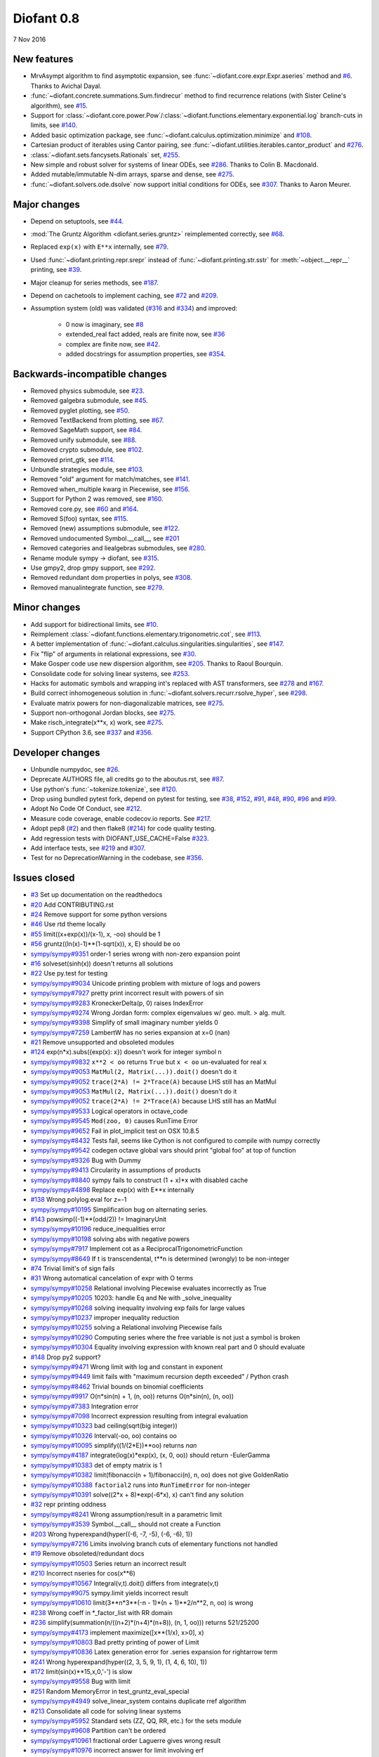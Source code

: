 ===========
Diofant 0.8
===========

7 Nov 2016

New features
============

* MrvAsympt algorithm to find asymptotic expansion, see :func:`~diofant.core.expr.Expr.aseries` method and `#6 <https://github.com/diofant/diofant/pull/6>`_.  Thanks to Avichal Dayal.
* :func:`~diofant.concrete.summations.Sum.findrecur` method to find recurrence relations (with Sister Celine's algorithm), see `#15 <https://github.com/diofant/diofant/pull/15>`_.
* Support for :class:`~diofant.core.power.Pow`/:class:`~diofant.functions.elementary.exponential.log` branch-cuts in limits, see `#140 <https://github.com/diofant/diofant/pull/140>`_.
* Added basic optimization package, see :func:`~diofant.calculus.optimization.minimize` and `#108 <https://github.com/diofant/diofant/pull/108>`_.
* Cartesian product of iterables using Cantor pairing, see :func:`~diofant.utilities.iterables.cantor_product` and `#276 <https://github.com/diofant/diofant/pull/276>`_.
* :class:`~diofant.sets.fancysets.Rationals` set, `#255 <https://github.com/diofant/diofant/pull/255>`_.
* New simple and robust solver for systems of linear ODEs, see `#286 <https://github.com/diofant/diofant/pull/286>`_.  Thanks to Colin B. Macdonald.
* Added mutable/immutable N-dim arrays, sparse and dense, see `#275 <https://github.com/diofant/diofant/pull/275>`_.
* :func:`~diofant.solvers.ode.dsolve` now support initial conditions for ODEs, see `#307 <https://github.com/diofant/diofant/pull/307>`_.  Thanks to Aaron Meurer.

Major changes
=============

* Depend on setuptools, see `#44 <https://github.com/diofant/diofant/pull/44>`_.
* :mod:`The Gruntz Algorithm <diofant.series.gruntz>` reimplemented correctly, see `#68 <https://github.com/diofant/diofant/pull/68>`_.
* Replaced ``exp(x)`` with ``E**x`` internally, see `#79 <https://github.com/diofant/diofant/pull/79>`_.
* Used :func:`~diofant.printing.repr.srepr` instead of :func:`~diofant.printing.str.sstr` for :meth:`~object.__repr__` printing, see `#39 <https://github.com/diofant/diofant/pull/39>`_.
* Major cleanup for series methods, see `#187 <https://github.com/diofant/diofant/pull/187>`_.
* Depend on cachetools to implement caching, see `#72 <https://github.com/diofant/diofant/pull/72>`_ and `#209 <https://github.com/diofant/diofant/pull/209>`_.
* Assumption system (old) was validated (`#316 <https://github.com/diofant/diofant/pull/316>`_ and `#334 <https://github.com/diofant/diofant/pull/334>`_) and improved:

    * 0 now is imaginary, see `#8 <https://github.com/diofant/diofant/pull/8>`_
    * extended_real fact added, reals are finite now, see `#36 <https://github.com/diofant/diofant/pull/36>`_
    * complex are finite now, see `#42 <https://github.com/diofant/diofant/pull/42>`_.
    * added docstrings for assumption properties, see `#354 <https://github.com/diofant/diofant/pull/554>`_.

Backwards-incompatible changes
==============================

* Removed physics submodule, see `#23 <https://github.com/diofant/diofant/pull/23>`_.
* Removed galgebra submodule, see `#45 <https://github.com/diofant/diofant/pull/45>`_.
* Removed pyglet plotting, see `#50 <https://github.com/diofant/diofant/pull/50>`_.
* Removed TextBackend from plotting, see `#67 <https://github.com/diofant/diofant/pull/67>`_.
* Removed SageMath support, see `#84 <https://github.com/diofant/diofant/pull/84>`_.
* Removed unify submodule, see `#88 <https://github.com/diofant/diofant/pull/88>`_.
* Removed crypto submodule, see `#102 <https://github.com/diofant/diofant/pull/102>`_.
* Removed print_gtk, see `#114 <https://github.com/diofant/diofant/pull/114>`_.
* Unbundle strategies module, see `#103 <https://github.com/diofant/diofant/pull/103>`_.
* Removed "old" argument for match/matches, see `#141 <https://github.com/diofant/diofant/pull/141>`_.
* Removed when_multiple kwarg in Piecewise, see `#156 <https://github.com/diofant/diofant/pull/156>`_.
* Support for Python 2 was removed, see `#160 <https://github.com/diofant/diofant/pull/160>`_.
* Removed core.py, see `#60 <https://github.com/diofant/diofant/pull/60>`_ and `#164 <https://github.com/diofant/diofant/pull/164>`_.
* Removed S(foo) syntax, see `#115 <https://github.com/diofant/diofant/pull/115>`_.
* Removed (new) assumptions submodule, see `#122 <https://github.com/diofant/diofant/pull/122>`_.
* Removed undocumented Symbol.__call__, see `#201 <https://github.com/diofant/diofant/pull/201>`_
* Removed categories and liealgebras submodules, see `#280 <https://github.com/diofant/diofant/pull/280>`_.
* Rename module sympy -> diofant, see `#315 <https://github.com/diofant/diofant/pull/315>`_.
* Use gmpy2, drop gmpy support, see `#292 <https://github.com/diofant/diofant/pull/292>`_.
* Removed redundant dom properties in polys, see `#308 <https://github.com/diofant/diofant/pull/308>`_.
* Removed manualintegrate function, see `#279 <https://github.com/diofant/diofant/pull/279>`_.

Minor changes
=============

* Add support for bidirectional limits, see `#10 <https://github.com/diofant/diofant/pull/10>`_.
* Reimplement :class:`~diofant.functions.elementary.trigonometric.cot`, see `#113 <https://github.com/diofant/diofant/pull/113>`_.
* A better implementation of :func:`~diofant.calculus.singularities.singularities`, see `#147 <https://github.com/diofant/diofant/pull/147>`_.
* Fix "flip" of arguments in relational expressions, see `#30 <https://github.com/diofant/diofant/pull/30>`_.
* Make Gosper code use new dispersion algorithm, see `#205 <https://github.com/diofant/diofant/pull/205>`_.  Thanks to Raoul Bourquin.
* Consolidate code for solving linear systems, see `#253 <https://github.com/diofant/diofant/pull/253>`_.
* Hacks for automatic symbols and wrapping int's replaced with AST transformers, see `#278 <https://github.com/diofant/diofant/pull/278>`_ and `#167 <https://github.com/diofant/diofant/pull/167>`_.
* Build correct inhomogeneous solution in :func:`~diofant.solvers.recurr.rsolve_hyper`, see `#298 <https://github.com/diofant/diofant/pull/298>`_.
* Evaluate matrix powers for non-diagonalizable matrices, see `#275 <https://github.com/diofant/diofant/pull/275>`_.
* Support non-orthogonal Jordan blocks, see `#275 <https://github.com/diofant/diofant/pull/275>`_.
* Make risch_integrate(x**x, x) work, see `#275 <https://github.com/diofant/diofant/pull/275>`_.
* Support CPython 3.6, see `#337 <https://github.com/diofant/diofant/pull/337>`_ and `#356 <https://github.com/diofant/diofant/pull/356>`_.

Developer changes
=================

* Unbundle numpydoc, see `#26 <https://github.com/diofant/diofant/pull/26>`_.
* Deprecate AUTHORS file, all credits go to the aboutus.rst, see `#87 <https://github.com/diofant/diofant/pull/87>`_.
* Use python's :func:`~tokenize.tokenize`, see `#120 <https://github.com/diofant/diofant/pull/120>`_.
* Drop using bundled pytest fork, depend on pytest for testing, see `#38 <https://github.com/diofant/diofant/pull/38>`_, `#152 <https://github.com/diofant/diofant/pull/152>`_, `#91 <https://github.com/diofant/diofant/pull/91>`_, `#48 <https://github.com/diofant/diofant/pull/48>`_, `#90 <https://github.com/diofant/diofant/pull/90>`_, `#96 <https://github.com/diofant/diofant/pull/96>`_ and `#99 <https://github.com/diofant/diofant/pull/99>`_.
* Adopt No Code Of Conduct, see `#212 <https://github.com/diofant/diofant/pull/212>`_.
* Measure code coverage, enable codecov.io reports.  See `#217 <https://github.com/diofant/diofant/pull/217>`_.
* Adopt pep8 (`#2 <https://github.com/diofant/diofant/pull/2>`_) and then flake8 (`#214 <https://github.com/diofant/diofant/pull/214>`_) for code quality testing.
* Add regression tests with DIOFANT_USE_CACHE=False `#323 <https://github.com/diofant/diofant/pull/323>`_.
* Add interface tests, see `#219 <https://github.com/diofant/diofant/pull/219>`_ and `#307 <https://github.com/diofant/diofant/pull/307>`_.
* Test for no DeprecationWarning in the codebase, see `#356 <https://github.com/diofant/diofant/pull/356>`_.

Issues closed
=============

* `#3 <https://github.com/diofant/diofant/issues/3>`_ Set up documentation on the readthedocs
* `#20 <https://github.com/diofant/diofant/issues/20>`_ Add CONTRIBUTING.rst
* `#24 <https://github.com/diofant/diofant/issues/24>`_ Remove support for some python versions
* `#46 <https://github.com/diofant/diofant/issues/46>`_ Use rtd theme locally
* `#55 <https://github.com/diofant/diofant/issues/55>`_ limit((x+exp(x))/(x-1), x, -oo) should be 1
* `#56 <https://github.com/diofant/diofant/issues/56>`_ gruntz((ln(x)-1)**(1-sqrt(x)), x, E) should be oo
* `sympy/sympy#9351 <https://github.com/sympy/sympy/issues/9351>`_ order-1 series wrong with non-zero expansion point
* `#16 <https://github.com/diofant/diofant/issues/16>`_ solveset(sinh(x)) doesn't returns all solutions
* `#22 <https://github.com/diofant/diofant/issues/22>`_ Use py.test for testing
* `sympy/sympy#9034 <https://github.com/sympy/sympy/issues/9034>`_ Unicode printing problem with mixture of logs and powers
* `sympy/sympy#7927 <https://github.com/sympy/sympy/issues/7927>`_ pretty print incorrect result with powers of sin
* `sympy/sympy#9283 <https://github.com/sympy/sympy/issues/9283>`_ KroneckerDelta(p, 0) raises IndexError
* `sympy/sympy#9274 <https://github.com/sympy/sympy/issues/9274>`_ Wrong Jordan form: complex eigenvalues w/ geo. mult. > alg. mult.
* `sympy/sympy#9398 <https://github.com/sympy/sympy/issues/9398>`_ Simplify of small imaginary number yields 0
* `sympy/sympy#7259 <https://github.com/sympy/sympy/issues/7259>`_ LambertW has no series expansion at x=0 (nan)
* `#21 <https://github.com/diofant/diofant/issues/21>`_ Remove unsupported and obsoleted modules
* `#124 <https://github.com/diofant/diofant/issues/124>`_ exp(n*x).subs({exp(x): x}) doesn't work for integer symbol n
* `sympy/sympy#9832 <https://github.com/sympy/sympy/issues/9832>`_ ``x**2 < oo`` returns ``True`` but ``x < oo`` un-evaluated for real ``x``
* `sympy/sympy#9053 <https://github.com/sympy/sympy/issues/9053>`_ ``MatMul(2, Matrix(...)).doit()`` doesn't do it
* `sympy/sympy#9052 <https://github.com/sympy/sympy/issues/9052>`_ ``trace(2*A) != 2*Trace(A)`` because LHS still has an MatMul
* `sympy/sympy#9053 <https://github.com/sympy/sympy/issues/9053>`_ ``MatMul(2, Matrix(...)).doit()`` doesn't do it
* `sympy/sympy#9052 <https://github.com/sympy/sympy/issues/9052>`_ ``trace(2*A) != 2*Trace(A)`` because LHS still has an MatMul
* `sympy/sympy#9533 <https://github.com/sympy/sympy/issues/9533>`_ Logical operators in octave_code
* `sympy/sympy#9545 <https://github.com/sympy/sympy/issues/9545>`_ ``Mod(zoo, 0)`` causes RunTime Error
* `sympy/sympy#9652 <https://github.com/sympy/sympy/issues/9652>`_ Fail in plot_implicit test on OSX 10.8.5
* `sympy/sympy#8432 <https://github.com/sympy/sympy/issues/8432>`_ Tests fail, seems like Cython is not configured to compile with numpy correctly
* `sympy/sympy#9542 <https://github.com/sympy/sympy/issues/9542>`_ codegen octave global vars should print "global foo" at top of function
* `sympy/sympy#9326 <https://github.com/sympy/sympy/issues/9326>`_ Bug with Dummy
* `sympy/sympy#9413 <https://github.com/sympy/sympy/issues/9413>`_ Circularity in assumptions of products
* `sympy/sympy#8840 <https://github.com/sympy/sympy/issues/8840>`_ sympy fails to construct (1 + x)*x with disabled cache
* `sympy/sympy#4898 <https://github.com/sympy/sympy/issues/4898>`_ Replace exp(x) with E**x internally
* `#138 <https://github.com/diofant/diofant/issues/138>`_ Wrong polylog.eval for z=-1
* `sympy/sympy#10195 <https://github.com/sympy/sympy/issues/10195>`_ Simplification bug on alternating series.
* `#143 <https://github.com/diofant/diofant/issues/143>`_ powsimp((-1)**(odd/2)) != ImaginaryUnit
* `sympy/sympy#10196 <https://github.com/sympy/sympy/issues/10196>`_ reduce_inequalities error
* `sympy/sympy#10198 <https://github.com/sympy/sympy/issues/10198>`_ solving abs with negative powers
* `sympy/sympy#7917 <https://github.com/sympy/sympy/issues/7917>`_ Implement cot as a ReciprocalTrigonometricFunction
* `sympy/sympy#8649 <https://github.com/sympy/sympy/issues/8649>`_ If t is transcendental, t**n is determined (wrongly) to be non-integer
* `#74 <https://github.com/diofant/diofant/issues/74>`_ Trivial limit's of sign fails
* `#31 <https://github.com/diofant/diofant/issues/31>`_ Wrong automatical cancelation of expr with O terms
* `sympy/sympy#10258 <https://github.com/sympy/sympy/issues/10258>`_ Relational involving Piecewise evaluates incorrectly as True
* `sympy/sympy#10205 <https://github.com/sympy/sympy/issues/10205>`_ 10203: handle Eq and Ne with _solve_inequality
* `sympy/sympy#10268 <https://github.com/sympy/sympy/issues/10268>`_ solving inequality involving exp fails for large values
* `sympy/sympy#10237 <https://github.com/sympy/sympy/issues/10237>`_ improper inequality reduction
* `sympy/sympy#10255 <https://github.com/sympy/sympy/issues/10255>`_ solving a Relational involving Piecewise fails
* `sympy/sympy#10290 <https://github.com/sympy/sympy/issues/10290>`_ Computing series where the free variable is not just a symbol is broken
* `sympy/sympy#10304 <https://github.com/sympy/sympy/issues/10304>`_ Equality involving expression with known real part and 0 should evaluate
* `#148 <https://github.com/diofant/diofant/issues/148>`_ Drop py2 support?
* `sympy/sympy#9471 <https://github.com/sympy/sympy/issues/9471>`_ Wrong limit with log and constant in exponent
* `sympy/sympy#9449 <https://github.com/sympy/sympy/issues/9449>`_ limit fails with "maximum recursion depth exceeded" / Python crash
* `sympy/sympy#8462 <https://github.com/sympy/sympy/issues/8462>`_ Trivial bounds on binomial coefficients
* `sympy/sympy#9917 <https://github.com/sympy/sympy/issues/9917>`_ O(n*sin(n) + 1, (n, oo)) returns O(n*sin(n), (n, oo))
* `sympy/sympy#7383 <https://github.com/sympy/sympy/issues/7383>`_ Integration error
* `sympy/sympy#7098 <https://github.com/sympy/sympy/issues/7098>`_ Incorrect expression resulting from integral evaluation
* `sympy/sympy#10323 <https://github.com/sympy/sympy/issues/10323>`_ bad ceiling(sqrt(big integer))
* `sympy/sympy#10326 <https://github.com/sympy/sympy/issues/10326>`_ Interval(-oo, oo) contains oo
* `sympy/sympy#10095 <https://github.com/sympy/sympy/issues/10095>`_ simplify((1/(2*E))**oo) returns `nan`
* `sympy/sympy#4187 <https://github.com/sympy/sympy/issues/4187>`_ integrate(log(x)*exp(x), (x, 0, oo)) should return -EulerGamma
* `sympy/sympy#10383 <https://github.com/sympy/sympy/issues/10383>`_ det of empty matrix is 1
* `sympy/sympy#10382 <https://github.com/sympy/sympy/issues/10382>`_ limit(fibonacci(n + 1)/fibonacci(n), n, oo) does not give GoldenRatio
* `sympy/sympy#10388 <https://github.com/sympy/sympy/issues/10388>`_ ``factorial2`` runs into ``RunTimeError`` for non-integer
* `sympy/sympy#10391 <https://github.com/sympy/sympy/issues/10391>`_ solve((2*x + 8)*exp(-6*x), x) can't find any solution
* `#32 <https://github.com/diofant/diofant/issues/32>`_ repr printing oddness
* `sympy/sympy#8241 <https://github.com/sympy/sympy/issues/8241>`_ Wrong assumption/result in a parametric limit
* `sympy/sympy#3539 <https://github.com/sympy/sympy/issues/3539>`_ Symbol.__call__ should not create a Function
* `#203 <https://github.com/diofant/diofant/issues/203>`_ Wrong hyperexpand(hyper((-6, -7, -5), (-6, -6), 1))
* `sympy/sympy#7216 <https://github.com/sympy/sympy/issues/7216>`_ Limits involving branch cuts of elementary functions not handled
* `#19 <https://github.com/diofant/diofant/issues/19>`_ Remove obsoleted/redundant docs
* `sympy/sympy#10503 <https://github.com/sympy/sympy/issues/10503>`_ Series return an incorrect result
* `#210 <https://github.com/diofant/diofant/issues/210>`_ Incorrect nseries for cos(x**6)
* `sympy/sympy#10567 <https://github.com/sympy/sympy/issues/10567>`_ Integral(v,t).doit() differs from integrate(v,t)
* `sympy/sympy#9075 <https://github.com/sympy/sympy/issues/9075>`_ sympy.limit yields incorrect result
* `sympy/sympy#10610 <https://github.com/sympy/sympy/issues/10610>`_ limit(3**n*3**(-n - 1)*(n + 1)**2/n**2, n, oo) is wrong
* `#238 <https://github.com/diofant/diofant/issues/238>`_ Wrong coeff in \*_factor_list with RR domain
* `#236 <https://github.com/diofant/diofant/issues/236>`_ simplify(summation(n/((n+2)*(n+4)*(n+8)), (n, 1, oo))) returns 521/25200
* `sympy/sympy#4173 <https://github.com/sympy/sympy/issues/4173>`_ implement maximize([x**(1/x), x>0], x)
* `sympy/sympy#10803 <https://github.com/sympy/sympy/issues/10803>`_ Bad pretty printing of power of Limit
* `sympy/sympy#10836 <https://github.com/sympy/sympy/issues/10836>`_ Latex generation error for .series expansion for \rightarrow term
* `#241 <https://github.com/diofant/diofant/issues/241>`_ Wrong hyperexpand(hyper((2, 3, 5, 9, 1), (1, 4, 6, 10), 1))
* `#172 <https://github.com/diofant/diofant/issues/172>`_ limit(sin(x)**15,x,0,'-') is slow
* `sympy/sympy#9558 <https://github.com/sympy/sympy/issues/9558>`_ Bug with limit
* `#251 <https://github.com/diofant/diofant/issues/251>`_ Random MemoryError in test_gruntz_eval_special
* `sympy/sympy#4949 <https://github.com/sympy/sympy/issues/4949>`_ solve_linear_system contains duplicate rref algorithm
* `#213 <https://github.com/diofant/diofant/issues/213>`_ Consolidate all code for solving linear systems
* `sympy/sympy#5952 <https://github.com/sympy/sympy/issues/5952>`_ Standard sets (ZZ, QQ, RR, etc.) for the sets module
* `sympy/sympy#9608 <https://github.com/sympy/sympy/issues/9608>`_ Partition can't be ordered
* `sympy/sympy#10961 <https://github.com/sympy/sympy/issues/10961>`_ fractional order Laguerre gives wrong result
* `sympy/sympy#10976 <https://github.com/sympy/sympy/issues/10976>`_ incorrect answer for limit involving erf
* `sympy/sympy#10995 <https://github.com/sympy/sympy/issues/10995>`_ acot(-x) evaluation
* `sympy/sympy#11011 <https://github.com/sympy/sympy/issues/11011>`_ Scientific notation should be delimited for LaTeX
* `#263 <https://github.com/diofant/diofant/issues/263>`_ Workaround decreased coverage due to randomness
* `sympy/sympy#11062 <https://github.com/sympy/sympy/issues/11062>`_ Error while simplifying equations containing csc and sec using trigsimp_groebner
* `sympy/sympy#10804 <https://github.com/sympy/sympy/issues/10804>`_ 1/limit(airybi(x)*root(x, 4)*exp(-2*x**(S(3)/2)/3), x, oo)**2 is wrong
* `sympy/sympy#11063 <https://github.com/sympy/sympy/issues/11063>`_ Some wrong answers from rsolve
* `#282 <https://github.com/diofant/diofant/issues/282>`_ Random test failure in master (minimize tests)
* `sympy/sympy#9480 <https://github.com/sympy/sympy/issues/9480>`_ Matrix.rank() incorrect results
* `#288 <https://github.com/diofant/diofant/issues/288>`_ Wrong rank for matrix with det = 0
* `sympy/sympy#10497 <https://github.com/sympy/sympy/issues/10497>`_ next(iter(S.Integers*S.Integers)) hangs (expected (0, 0), ...)
* `sympy/sympy#5383 <https://github.com/sympy/sympy/issues/5383>`_ Calculate limit error
* `sympy/sympy#11270 <https://github.com/sympy/sympy/issues/11270>`_ Limit erroneously reported as infinity
* `#296 <https://github.com/diofant/diofant/issues/296>`_ limit produces bad results with Floats
* `sympy/sympy#5172 <https://github.com/sympy/sympy/issues/5172>`_ limit() throws TypeError: an integer is required
* `sympy/sympy#7055 <https://github.com/sympy/sympy/issues/7055>`_ Failures in rsolve_hyper from test_rsolve_bulk()
* `sympy/sympy#11261 <https://github.com/sympy/sympy/issues/11261>`_ Recursion solver fails
* `#294 <https://github.com/diofant/diofant/issues/294>`_ Wrong rsolve(f(n)-f(n-1)-2*f(n-2)-2*n, f(n))
* `sympy/sympy#11313 <https://github.com/sympy/sympy/issues/11313>`_ Series of Derivative
* `#293 <https://github.com/diofant/diofant/issues/293>`_ classify_sysode should be modified to support mass matrix case in LODE
* `#65 <https://github.com/diofant/diofant/issues/65>`_ Docs todo
* `#215 <https://github.com/diofant/diofant/issues/215>`_ Replace test_code_quality.py with flake8/pep8 tests
* `sympy/sympy#11290 <https://github.com/sympy/sympy/issues/11290>`_ 1st_exact_Integral wrong result
* `sympy/sympy#10761 <https://github.com/sympy/sympy/issues/10761>`_ (1/(x**-2 + x**-3)).series(x, 0) gives wrong result
* `#312 <https://github.com/diofant/diofant/issues/312>`_ Mod(-x, 2*x) should be x, not -x
* `sympy/sympy#10024 <https://github.com/sympy/sympy/issues/10024>`_ Eq( Mod(x, 2*pi), 0 ) evaluates to False
* `sympy/sympy#7985 <https://github.com/sympy/sympy/issues/7985>`_ Indexed should work with subs on a container
* `sympy/sympy#9637 <https://github.com/sympy/sympy/issues/9637>`_ ``S.Reals - FiniteSet(n)`` returns ``EmptySet - FiniteSet(n)``
* `sympy/sympy#10003 <https://github.com/sympy/sympy/issues/10003>`_ P(X < -1) of ExponentialDistribution
* `sympy/sympy#10052 <https://github.com/sympy/sympy/issues/10052>`_ P(X < oo ) for any Continuous Distribution raises AttributeError
* `sympy/sympy#10063 <https://github.com/sympy/sympy/issues/10063>`_ Integer raised to Float power does not evaluate
* `sympy/sympy#10075 <https://github.com/sympy/sympy/issues/10075>`_ X.pdf(x) for Symbol x returns 0
* `sympy/sympy#9823 <https://github.com/sympy/sympy/issues/9823>`_ Matrix power of identity matrix fails
* `sympy/sympy#10156 <https://github.com/sympy/sympy/issues/10156>`_ do not use `has` to test against self.variables when factoring Sum
* `sympy/sympy#10113 <https://github.com/sympy/sympy/issues/10113>`_ imageset(lambda x: x**2/(x**2 - 4), S.Reals) returns (1, ∞)
* `sympy/sympy#10020 <https://github.com/sympy/sympy/issues/10020>`_ oo**I raises RunTimeError
* `sympy/sympy#10240 <https://github.com/sympy/sympy/issues/10240>`_ Not(And(x>2, x<3)) does not evaluate
* `sympy/sympy#8510 <https://github.com/sympy/sympy/issues/8510>`_ Differentiation of general functions
* `sympy/sympy#10220 <https://github.com/sympy/sympy/issues/10220>`_ Matrix.jordan_cells() fails
* `sympy/sympy#10092 <https://github.com/sympy/sympy/issues/10092>`_ subs into inequality involving RootOf raises GeneratorsNeeded
* `sympy/sympy#10161 <https://github.com/sympy/sympy/issues/10161>`_ factor gives an invalid expression
* `sympy/sympy#10243 <https://github.com/sympy/sympy/issues/10243>`_ Run the examples during automated testing or at release
* `sympy/sympy#10274 <https://github.com/sympy/sympy/issues/10274>`_ The helpers kwarg in autowrap method is probably broken.
* `sympy/sympy#10210 <https://github.com/sympy/sympy/issues/10210>`_ LaTex printing of Cycle
* `sympy/sympy#9539 <https://github.com/sympy/sympy/issues/9539>`_ diophantine(6\*k + 9\*n + 20\*m - x) gives TypeError: unsupported operand type(s) for \*: 'NoneType' and 'Symbol'
* `sympy/sympy#11407 <https://github.com/sympy/sympy/issues/11407>`_ Series expansion of the square root gives wrong result
* `sympy/sympy#11413 <https://github.com/sympy/sympy/issues/11413>`_ Wrong result from Matrix norm
* `sympy/sympy#11434 <https://github.com/sympy/sympy/issues/11434>`_ Matrix rank() produces wrong result
* `#135 <https://github.com/diofant/diofant/issues/135>`_ Rename project and adapt imports (sympy -> diofant)
* `#129 <https://github.com/diofant/diofant/issues/129>`_ Use gmpy2 in travis, get rid of gmpy support
* `#133 <https://github.com/diofant/diofant/issues/133>`_ Test regressions with cache on/off
* `#220 <https://github.com/diofant/diofant/issues/220>`_ Update docs/aboutus.rst with more actual info (and move this file?)
* `sympy/sympy#11526 <https://github.com/sympy/sympy/issues/11526>`_ Different result of limit after simplify
* `sympy/sympy#11553 <https://github.com/sympy/sympy/issues/11553>`_ Polynomial solve with GoldenRatio causes Traceback
* `sympy/sympy#8045 <https://github.com/sympy/sympy/issues/8045>`_ make all NaN is_* properties that are now None -> False (including is_complex)
* `#34 <https://github.com/diofant/diofant/issues/34>`_ assumptions todo
* `#203 <https://github.com/diofant/diofant/issues/203>`_ Add changelog (in sphinx docs)
* `sympy/sympy#11553 <https://github.com/sympy/sympy/issues/11553>`_ Polynomial solve with GoldenRatio causes Traceback
* `sympy/sympy#11602 <https://github.com/sympy/sympy/issues/11602>`_ Replace \dots with \ldots or \cdots
* `sympy/sympy#4720 <https://github.com/sympy/sympy/issues/4720>`_ Initial conditions in dsolve()
* `sympy/sympy#11623 <https://github.com/sympy/sympy/issues/11623>`_ Wrong groebner basis
* `sympy/sympy#10292 <https://github.com/sympy/sympy/issues/10292>`_ poly cannot generically be rebuilt from its args
* `#333 <https://github.com/diofant/diofant/issues/333>`_ Expose docs for diofant.interactive (both entry-level and api)
* `#218 <https://github.com/diofant/diofant/issues/218>`_ Remove manualintegrate?
* `sympy/sympy#6572 <https://github.com/sympy/sympy/issues/6572>`_ Remove "#doctest: +SKIP" comments on valid docstrings
* `sympy/sympy#10134 <https://github.com/sympy/sympy/issues/10134>`_ Remove "raise StopIteration"
* `#329 <https://github.com/diofant/diofant/issues/329>`_ Drop examples/
* `sympy/sympy#11672 <https://github.com/sympy/sympy/issues/11672>`_ limit(Rational(-1,2)**k, k, oo) fails
* `#338 <https://github.com/diofant/diofant/issues/338>`_ Rosetta stone for dev's
* `#351 <https://github.com/diofant/diofant/issues/351>`_ Test on CPython 3.6
* `#352 <https://github.com/diofant/diofant/issues/352>`_ Enable testing for DeprecationWarning's
* `sympy/sympy#11678 <https://github.com/sympy/sympy/issues/11678>`_ Invalid limit of floating point matrix power
* `sympy/sympy#11746 <https://github.com/sympy/sympy/issues/11746>`_ undesired (wrong) substition behavior in sympy?
* `sympy/sympy#3904 <https://github.com/sympy/sympy/issues/3904>`_ missing docstrings in core
* `#364 <https://github.com/diofant/diofant/issues/364>`_ Random test failure in combinatorics
* `sympy/sympy#3112 <https://github.com/sympy/sympy/issues/3112>`_ Asymptotic expansion
* `sympy/sympy#9173 <https://github.com/sympy/sympy/issues/9173>`_ Series/limit fails unless expression is simplified first.
* `sympy/sympy#9808 <https://github.com/sympy/sympy/issues/9808>`_ Complements with symbols should remain unevaluated
* `sympy/sympy#9341 <https://github.com/sympy/sympy/issues/9341>`_ Cancelling very long polynomial expression
* `sympy/sympy#9908 <https://github.com/sympy/sympy/issues/9908>`_ Sum(1/(n**3 - 1), (n, -oo, -2)).doit() raise UnboundLocalVariable
* `sympy/sympy#6171 <https://github.com/sympy/sympy/issues/6171>`_ Limit of a piecewise function
* `sympy/sympy#9276 <https://github.com/sympy/sympy/issues/9276>`_ ./bin/diagnose_imports: does it work at all?!
* `sympy/sympy#10201 <https://github.com/sympy/sympy/issues/10201>`_ Solution of "first order linear non-homogeneous ODE-System" is wrong
* `sympy/sympy#9057 <https://github.com/sympy/sympy/issues/9057>`_ segfault on printing Integral of phi(t)
* `sympy/sympy#11159 <https://github.com/sympy/sympy/issues/11159>`_ Substitution with E fails
* `sympy/sympy#2839 <https://github.com/sympy/sympy/issues/2839>`_ init_session(auto_symbols=True) and init_session(auto_int_to_Integer=True) do not work
* `sympy/sympy#11081 <https://github.com/sympy/sympy/issues/11081>`_ where possible, use python fractions for Rational
* `sympy/sympy#10974 <https://github.com/sympy/sympy/issues/10974>`_ solvers.py contains BOM character
* `sympy/sympy#10806 <https://github.com/sympy/sympy/issues/10806>`_ LaTeX printer: Integral not surrounded in brackets
* `sympy/sympy#10801 <https://github.com/sympy/sympy/issues/10801>`_ Make limit work with binomial
* `sympy/sympy#9549 <https://github.com/sympy/sympy/issues/9549>`_ series expansion: (x**2 + x + 1)/(x**3 + x**2) about oo gives wrong result
* `sympy/sympy#4231 <https://github.com/sympy/sympy/issues/4231>`_ add a test for complex integral from wikipedia
* `sympy/sympy#8634 <https://github.com/sympy/sympy/issues/8634>`_ limit(x**n, x, -oo) is sometimes wrong
* `sympy/sympy#8481 <https://github.com/sympy/sympy/issues/8481>`_ Wrong error raised trying to calculate limit of Poisson PMF
* `sympy/sympy#9956 <https://github.com/sympy/sympy/issues/9956>`_ Union(Interval(-oo, oo), FiniteSet(1)) not evaluated
* `sympy/sympy#9747 <https://github.com/sympy/sympy/issues/9747>`_ test_piecewise_lambdify fails locally
* `sympy/sympy#7853 <https://github.com/sympy/sympy/issues/7853>`_ Deprecation of lambdify converting `Matrix` -> `numpy.matrix`
* `sympy/sympy#9634 <https://github.com/sympy/sympy/issues/9634>`_ Repeated example in the docstring of hermite
* `sympy/sympy#8500 <https://github.com/sympy/sympy/issues/8500>`_ Using and operator vs fuzzy_and while querying assumptions
* `sympy/sympy#9192 <https://github.com/sympy/sympy/issues/9192>`_ O(y + 1) = O(1)
* `sympy/sympy#7130 <https://github.com/sympy/sympy/issues/7130>`_ Definite integral returns an answer with indefinite integrals
* `sympy/sympy#8514 <https://github.com/sympy/sympy/issues/8514>`_ Inverse Laplace transform of a simple function fails after updating from 0.7.5 to 0.7.6
* `sympy/sympy#9334 <https://github.com/sympy/sympy/issues/9334>`_ Numexpr must be string argument to lambdify
* `sympy/sympy#8229 <https://github.com/sympy/sympy/issues/8229>`_ limit((x**Rational(1,4)-2)/(sqrt(x)-4)**Rational(2, 3), x, 16) NotImplementedError
* `sympy/sympy#8061 <https://github.com/sympy/sympy/issues/8061>`_ limit(4**(acos(1/(1+x**2))**2)/log(1+x, 4), x, 0) raises NotImplementedError
* `sympy/sympy#7872 <https://github.com/sympy/sympy/issues/7872>`_ Substitution in Order fails
* `sympy/sympy#3496 <https://github.com/sympy/sympy/issues/3496>`_ limits for complex variables
* `sympy/sympy#2929 <https://github.com/sympy/sympy/issues/2929>`_ limit((x*exp(x))/(exp(x)-1), x, -oo) gives -oo
* `sympy/sympy#8203 <https://github.com/sympy/sympy/issues/8203>`_ Why is oo real?
* `sympy/sympy#7649 <https://github.com/sympy/sympy/issues/7649>`_ S.Zero.is_imaginary should be True?
* `sympy/sympy#7256 <https://github.com/sympy/sympy/issues/7256>`_ use old assumptions in code
* `sympy/sympy#6783 <https://github.com/sympy/sympy/issues/6783>`_ Get rid of confusing assumptions
* `sympy/sympy#5662 <https://github.com/sympy/sympy/issues/5662>`_ AssocOp._eval_template_is_attr is wrong or misused
* `sympy/sympy#5295 <https://github.com/sympy/sympy/issues/5295>`_ Document assumptions
* `sympy/sympy#4856 <https://github.com/sympy/sympy/issues/4856>`_ coding style
* `sympy/sympy#4555 <https://github.com/sympy/sympy/issues/4555>`_ use pyflakes to identify simple bugs in sympy and fix them
* `sympy/sympy#5773 <https://github.com/sympy/sympy/issues/5773>`_ Remove the cmp_to_key() helper function
* `sympy/sympy#5484 <https://github.com/sympy/sympy/issues/5484>`_ use sort_key instead of old comparison system
* `sympy/sympy#8825 <https://github.com/sympy/sympy/issues/8825>`_ Can't use both weakref's & cache
* `sympy/sympy#8635 <https://github.com/sympy/sympy/issues/8635>`_ limit(x**n-x**(n-k), x, oo) sometimes raises NotImplementedError
* `sympy/sympy#8157 <https://github.com/sympy/sympy/issues/8157>`_ Non-informative error raised when computing limit of cos(n*pi)
* `sympy/sympy#7872 <https://github.com/sympy/sympy/issues/7872>`_ Substitution in Order fails
* `sympy/sympy#7599 <https://github.com/sympy/sympy/issues/7599>`_ Addition of expression and order term fails
* `sympy/sympy#6179 <https://github.com/sympy/sympy/issues/6179>`_ wrong order in series
* `sympy/sympy#5415 <https://github.com/sympy/sympy/issues/5415>`_ limit involving multi-arg function (polygamma) fails
* `sympy/sympy#2865 <https://github.com/sympy/sympy/issues/2865>`_ gruntz doesn't work properly for big-O with point!=0
* `sympy/sympy#5907 <https://github.com/sympy/sympy/issues/5907>`_ integrate(1/(x**2 + a**2)**2, x) is wrong if a is real
* `sympy/sympy#11722 <https://github.com/sympy/sympy/issues/11722>`_ series() calculation up to O(t**k) returns invalid coefficients for t**k * log(t)
* `#347 <https://github.com/diofant/diofant/issues/347>`_ Search & mention more closed SymPy issues
* `sympy/sympy#8804 <https://github.com/sympy/sympy/issues/8804>`_ series expansion of 1/x ignores order parameter
* `sympy/sympy#10728 <https://github.com/sympy/sympy/issues/10728>`_ Dummy(commutative=False).is_zero -> False
* `#360 <https://github.com/diofant/diofant/issues/360>`_ Fix "short" references to issues
* `#328 <https://github.com/diofant/diofant/issues/328>`_ Final proofreading of entry-level sphinx docs

See also full `list of closed issues
<https://github.com/diofant/diofant/issues?q=is%3Aissue+milestone%3A0.8.0+is%3Aclosed>`_
and full `list of merged pull requests
<https://github.com/diofant/diofant/pulls?utf8=%E2%9C%93&q=is%3Apr%20is%3Amerged%20milestone%3A0.8.0>`_
in the Diofant repository.
